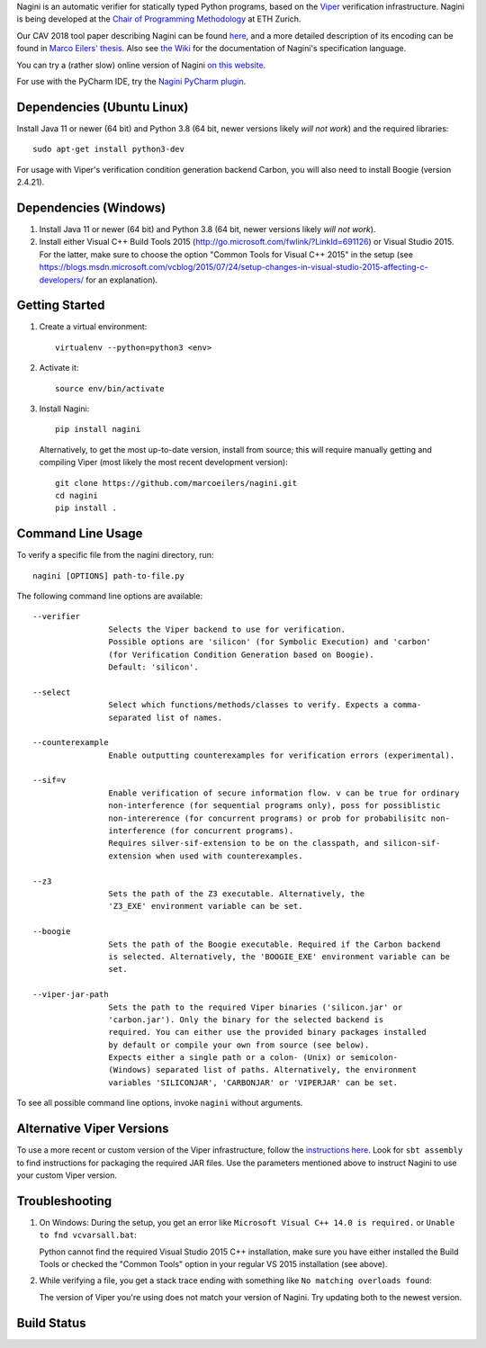 
Nagini is an automatic verifier for statically typed Python programs, based on the `Viper <http://viper.ethz.ch>`_ verification infrastructure. Nagini is being developed at the `Chair of Programming Methodology <https://www.pm.inf.ethz.ch/research/nagini.html>`_ at ETH Zurich.

Our CAV 2018 tool paper describing Nagini can be found `here <http://pm.inf.ethz.ch/publications/getpdf.php?bibname=Own&id=EilersMueller18.pdf>`_, and a more detailed description of its encoding can be found in `Marco Eilers' thesis <https://pm.inf.ethz.ch/publications/Eilers2022.pdf>`_. Also see `the Wiki <https://github.com/marcoeilers/nagini/wiki>`_ for the documentation of Nagini's specification language. 

You can try a (rather slow) online version of Nagini `on this website <http://viper.ethz.ch/nagini-examples/>`_.

For use with the PyCharm IDE, try the `Nagini PyCharm plugin <https://github.com/marcoeilers/nagini-pycharm>`_.

Dependencies (Ubuntu Linux)
===================================

Install Java 11 or newer (64 bit) and Python 3.8 (64 bit, newer versions likely *will not work*) and the required libraries::

    sudo apt-get install python3-dev

For usage with Viper's verification condition generation backend Carbon, you will also need to install Boogie (version 2.4.21).

Dependencies (Windows)
==========================

1.  Install Java 11 or newer (64 bit) and Python 3.8 (64 bit, newer versions likely *will not work*).

2.  Install either Visual C++ Build Tools 2015 (http://go.microsoft.com/fwlink/?LinkId=691126) or Visual Studio 2015. For the latter, make sure to choose the option "Common Tools for Visual C++ 2015" in the setup (see https://blogs.msdn.microsoft.com/vcblog/2015/07/24/setup-changes-in-visual-studio-2015-affecting-c-developers/ for an explanation).


Getting Started
===============

1.  Create a virtual environment::

        virtualenv --python=python3 <env>
        
2.  Activate it::

        source env/bin/activate
        
3.  Install Nagini::

        pip install nagini

    Alternatively, to get the most up-to-date version, install from source; this will require manually getting and compiling Viper (most likely the most recent development version)::

        git clone https://github.com/marcoeilers/nagini.git
        cd nagini
        pip install .


Command Line Usage
==================

To verify a specific file from the nagini directory, run::

    nagini [OPTIONS] path-to-file.py


The following command line options are available::

    --verifier      
                    Selects the Viper backend to use for verification.
                    Possible options are 'silicon' (for Symbolic Execution) and 'carbon' 
                    (for Verification Condition Generation based on Boogie).  
                    Default: 'silicon'.

    --select        
                    Select which functions/methods/classes to verify. Expects a comma-
                    separated list of names.

    --counterexample        
                    Enable outputting counterexamples for verification errors (experimental).
                    
    --sif=v         
                    Enable verification of secure information flow. v can be true for ordinary 
                    non-interference (for sequential programs only), poss for possiblistic 
                    non-intererence (for concurrent programs) or prob for probabilisitc non-
                    interference (for concurrent programs).
                    Requires silver-sif-extension to be on the classpath, and silicon-sif-
                    extension when used with counterexamples.

    --z3           
                    Sets the path of the Z3 executable. Alternatively, the
                    'Z3_EXE' environment variable can be set.
                    
    --boogie        
                    Sets the path of the Boogie executable. Required if the Carbon backend
                    is selected. Alternatively, the 'BOOGIE_EXE' environment variable can be
                    set.

    --viper-jar-path    
                    Sets the path to the required Viper binaries ('silicon.jar' or
                    'carbon.jar'). Only the binary for the selected backend is
                    required. You can either use the provided binary packages installed
                    by default or compile your own from source (see below).
                    Expects either a single path or a colon- (Unix) or semicolon-
                    (Windows) separated list of paths. Alternatively, the environment
                    variables 'SILICONJAR', 'CARBONJAR' or 'VIPERJAR' can be set.
                        
To see all possible command line options, invoke ``nagini`` without arguments.


Alternative Viper Versions
==========================

To use a more recent or custom version of the Viper infrastructure, follow the
`instructions here <https://github.com/viperproject/documentation/wiki>`_. Look for
``sbt assembly`` to find instructions for packaging the required JAR files. Use the
parameters mentioned above to instruct Nagini to use your custom Viper version.


Troubleshooting
=======================

1.  On Windows: During the setup, you get an error like ``Microsoft Visual C++ 14.0 is required.`` or ``Unable to fnd vcvarsall.bat``: 

    Python cannot find the required Visual Studio 2015 C++ installation, make sure you have either installed the Build Tools or checked the "Common Tools" option in your regular VS 2015 installation (see above).

2.  While verifying a file, you get a stack trace ending with something like ``No matching overloads found``:

    The version of Viper you're using does not match your version of Nagini. Try updating both to the newest version.


Build Status
============

.. image:: https://pmbuilds.inf.ethz.ch/buildStatus/icon?job=nagini&style=plastic
   :alt: Build Status
   :target: https://pmbuilds.inf.ethz.ch/job/nagini

